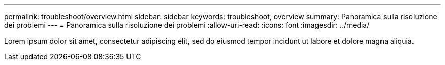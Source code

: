 ---
permalink: troubleshoot/overview.html 
sidebar: sidebar 
keywords: troubleshoot, overview 
summary: Panoramica sulla risoluzione dei problemi 
---
= Panoramica sulla risoluzione dei problemi
:allow-uri-read: 
:icons: font
:imagesdir: ../media/


[role="lead"]
Lorem ipsum dolor sit amet, consectetur adipiscing elit, sed do eiusmod tempor incidunt ut labore et dolore magna aliquia.

